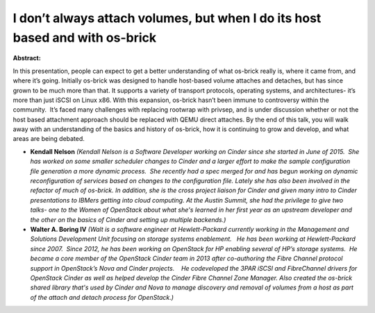 I don’t always attach volumes, but when I do its host based and with os-brick
~~~~~~~~~~~~~~~~~~~~~~~~~~~~~~~~~~~~~~~~~~~~~~~~~~~~~~~~~~~~~~~~~~~~~~~~~~~~~

**Abstract:**

In this presentation, people can expect to get a better understanding of what os-brick really is, where it came from, and where it’s going. Initially os-brick was designed to handle host-based volume attaches and detaches, but has since grown to be much more than that. It supports a variety of transport protocols, operating systems, and architectures- it’s more than just iSCSI on Linux x86. With this expansion, os-brick hasn’t been immune to controversy within the community.  It’s faced many challenges with replacing rootwrap with privsep, and is under discussion whether or not the host based attachment approach should be replaced with QEMU direct attaches. By the end of this talk, you will walk away with an understanding of the basics and history of os-brick, how it is continuing to grow and develop, and what areas are being debated.


* **Kendall Nelson** *(Kendall Nelson is a Software Developer working on Cinder since she started in June of 2015.  She has worked on some smaller scheduler changes to Cinder and a larger effort to make the sample configuration file generation a more dynamic process.  She recently had a spec merged for and has begun working on dynamic reconfiguration of services based on changes to the configuration file. Lately she has also been involved in the refactor of much of os-brick. In addition, she is the cross project liaison for Cinder and given many intro to Cinder presentations to IBMers getting into cloud computing. At the Austin Summit, she had the privilege to give two talks- one to the Women of OpenStack about what she's learned in her first year as an upstream developer and the other on the basics of Cinder and setting up multiple backends.)*

* **Walter A. Boring IV** *(Walt is a software engineer at Hewlett-Packard currently working in the Management and Solutions Development Unit focusing on storage systems enablement.   He has been working at Hewlett-Packard since 2007.  Since 2012, he has been working on OpenStack for HP enabling several of HP’s storage systems.  He became a core member of the OpenStack Cinder team in 2013 after co-authoring the Fibre Channel protocol support in OpenStack’s Nova and Cinder projects.    He codeveloped the 3PAR iSCSI and FibreChannel drivers for OpenStack Cinder as well as helped develop the Cinder Fibre Channel Zone Manager. Also created the os-brick shared library that's used by Cinder and Nova to manage discovery and removal of volumes from a host as part of the attach and detach process for OpenStack.)*
